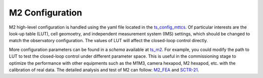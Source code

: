 #######################
M2 Configuration
#######################

M2 high-level configuration is handled using the yaml file located in the `ts_config_mttcs <https://github.com/lsst-ts/ts_config_mttcs/tree/develop/MTM2>`_.
Of particular interests are the look-up table (LUT), cell geomoetry, and independent measurement system (IMS) settings, which should be changed to match the observatory configuration.
The values of LUT will affect the closed-loop control directly.

More configuration parameters can be found in a *schema* available at `ts_m2 <https://github.com/lsst-ts/ts_m2/blob/develop/python/lsst/ts/m2/config_schema.py>`_.
For example, you could modify the path to LUT to test the closed-loop control under different parameter space.
This is useful in the commissioning stage to optimize the performance with other equipments such as the M1M3, camera hexapod, M2 hexapod, etc. with the calibration of real data.
The detailed analysis and test of M2 can follow: `M2_FEA <https://github.com/lsst-sitcom/M2_FEA>`_ and `SCTR-21 <https://github.com/lsst-sitcom/SCTR-21>`_.
